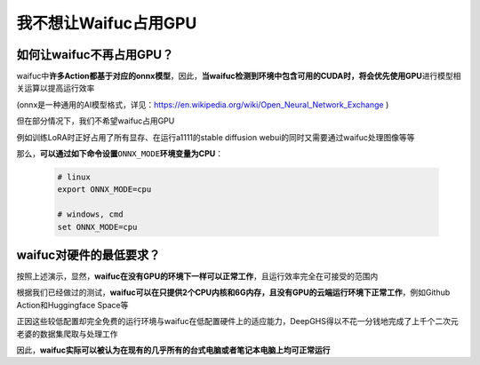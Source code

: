 我不想让Waifuc占用GPU
=====================

如何让waifuc不再占用GPU？
-----------------------

waifuc中\ **许多Action都基于对应的onnx模型**\ ，因此，\ **当waifuc检测到环境中包含可用的CUDA时，将会优先使用GPU**\ 进行模型相关运算以提高运行效率

(onnx是一种通用的AI模型格式，详见：\ https://en.wikipedia.org/wiki/Open_Neural_Network_Exchange )

但在部分情况下，我们不希望waifuc占用GPU

例如训练LoRA时正好占用了所有显存、在运行a1111的stable diffusion webui的同时又需要通过waifuc处理图像等等

那么，\ **可以通过如下命令设置**\ ``ONNX_MODE``\ **环境变量为CPU**\ ：

    .. code:: shell

        # linux
        export ONNX_MODE=cpu

        # windows, cmd
        set ONNX_MODE=cpu

waifuc对硬件的最低要求？
----------------------

按照上述演示，显然，\ **waifuc在没有GPU的环境下一样可以正常工作**\ ，且运行效率完全在可接受的范围内

根据我们已经做过的测试，\ **waifuc可以在只提供2个CPU内核和6G内存，且没有GPU的云端运行环境下正常工作**\ ，例如Github Action和Huggingface Space等

正因这些较低配置却完全免费的运行环境与waifuc在低配置硬件上的适应能力，DeepGHS得以不花一分钱地完成了上千个二次元老婆的数据集爬取与处理工作

因此，\ **waifuc实际可以被认为在现有的几乎所有的台式电脑或者笔记本电脑上均可正常运行**
